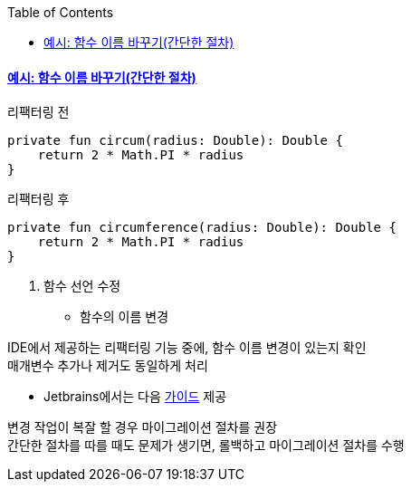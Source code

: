 :toc:
:doctype: book
:icons: font
:icon-set: font-awesome
:source-highlighter: highlightjs
:toclevels: 4
:sectlinks:
:author: "mon0mon"
:hardbreaks:

#### 예시: 함수 이름 바꾸기(간단한 절차)

[open]
.리팩터링 전
--
[source,kotlin]
----
private fun circum(radius: Double): Double {
    return 2 * Math.PI * radius
}
----
--

[open]
.리팩터링 후
--
[source,kotlin]
----
private fun circumference(radius: Double): Double {
    return 2 * Math.PI * radius
}
----
--

. 함수 선언 수정
* 함수의 이름 변경

IDE에서 제공하는 리팩터링 기능 중에, 함수 이름 변경이 있는지 확인
매개변수 추가나 제거도 동일하게 처리

* Jetbrains에서는 다음 link:https://www.jetbrains.com/help/idea/refactoring-source-code.html[가이드] 제공

변경 작업이 복잘 할 경우 마이그레이션 절차를 권장
간단한 절차를 따를 때도 문제가 생기면, 롤백하고 마이그레이션 절차를 수행
